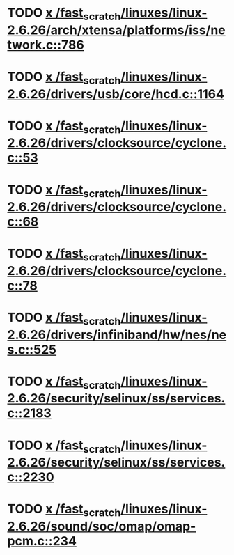 * TODO [[view:/fast_scratch/linuxes/linux-2.6.26/arch/xtensa/platforms/iss/network.c::face=ovl-face1::linb=786::colb=6::cole=9][x /fast_scratch/linuxes/linux-2.6.26/arch/xtensa/platforms/iss/network.c::786]]
* TODO [[view:/fast_scratch/linuxes/linux-2.6.26/drivers/usb/core/hcd.c::face=ovl-face1::linb=1164::colb=1::cole=6][x /fast_scratch/linuxes/linux-2.6.26/drivers/usb/core/hcd.c::1164]]
* TODO [[view:/fast_scratch/linuxes/linux-2.6.26/drivers/clocksource/cyclone.c::face=ovl-face1::linb=53::colb=1::cole=4][x /fast_scratch/linuxes/linux-2.6.26/drivers/clocksource/cyclone.c::53]]
* TODO [[view:/fast_scratch/linuxes/linux-2.6.26/drivers/clocksource/cyclone.c::face=ovl-face1::linb=68::colb=1::cole=4][x /fast_scratch/linuxes/linux-2.6.26/drivers/clocksource/cyclone.c::68]]
* TODO [[view:/fast_scratch/linuxes/linux-2.6.26/drivers/clocksource/cyclone.c::face=ovl-face1::linb=78::colb=1::cole=4][x /fast_scratch/linuxes/linux-2.6.26/drivers/clocksource/cyclone.c::78]]
* TODO [[view:/fast_scratch/linuxes/linux-2.6.26/drivers/infiniband/hw/nes/nes.c::face=ovl-face1::linb=525::colb=1::cole=10][x /fast_scratch/linuxes/linux-2.6.26/drivers/infiniband/hw/nes/nes.c::525]]
* TODO [[view:/fast_scratch/linuxes/linux-2.6.26/security/selinux/ss/services.c::face=ovl-face1::linb=2183::colb=1::cole=9][x /fast_scratch/linuxes/linux-2.6.26/security/selinux/ss/services.c::2183]]
* TODO [[view:/fast_scratch/linuxes/linux-2.6.26/security/selinux/ss/services.c::face=ovl-face1::linb=2230::colb=1::cole=7][x /fast_scratch/linuxes/linux-2.6.26/security/selinux/ss/services.c::2230]]
* TODO [[view:/fast_scratch/linuxes/linux-2.6.26/sound/soc/omap/omap-pcm.c::face=ovl-face1::linb=234::colb=1::cole=5][x /fast_scratch/linuxes/linux-2.6.26/sound/soc/omap/omap-pcm.c::234]]
